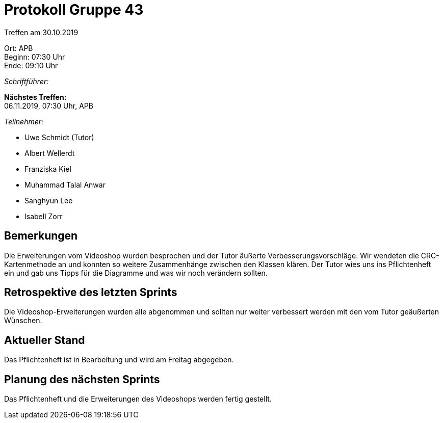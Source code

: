 = Protokoll Gruppe 43

Treffen am 30.10.2019

Ort:      APB +
Beginn:   07:30 Uhr +
Ende:     09:10 Uhr

__Schriftführer:__

*Nächstes Treffen:* +
06.11.2019, 07:30 Uhr, APB

__Teilnehmer:__
//Tabellarisch oder Aufzählung, Kennzeichnung von Teilnehmern mit besonderer Rolle (z.B. Kunde)

- Uwe Schmidt (Tutor)
- Albert Wellerdt
- Franziska Kiel
- Muhammad Talal Anwar
- Sanghyun Lee
- Isabell Zorr

== Bemerkungen
Die Erweiterungen vom Videoshop wurden besprochen und der Tutor äußerte Verbesserungsvorschläge.
Wir wendeten die CRC-Kartenmethode an und konnten so weitere Zusammenhänge zwischen den Klassen klären.
Der Tutor wies uns ins Pflichtenheft ein und gab uns Tipps für die Diagramme und was wir noch verändern sollten.


== Retrospektive des letzten Sprints
Die Videoshop-Erweiterungen wurden alle abgenommen und sollten nur weiter verbessert werden mit
den vom Tutor geäußerten Wünschen.

== Aktueller Stand
Das Pflichtenheft ist in Bearbeitung und wird am Freitag abgegeben.

== Planung des nächsten Sprints
Das Pflichtenheft und die Erweiterungen des Videoshops werden fertig gestellt.
